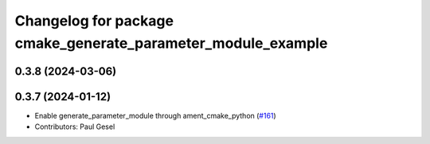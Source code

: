 ^^^^^^^^^^^^^^^^^^^^^^^^^^^^^^^^^^^^^^^^^^^^^^^^^^^^^^^^^^^^^
Changelog for package cmake_generate_parameter_module_example
^^^^^^^^^^^^^^^^^^^^^^^^^^^^^^^^^^^^^^^^^^^^^^^^^^^^^^^^^^^^^

0.3.8 (2024-03-06)
------------------

0.3.7 (2024-01-12)
------------------
* Enable generate_parameter_module through ament_cmake_python (`#161 <https://github.com/PickNikRobotics/generate_parameter_library/issues/161>`_)
* Contributors: Paul Gesel
